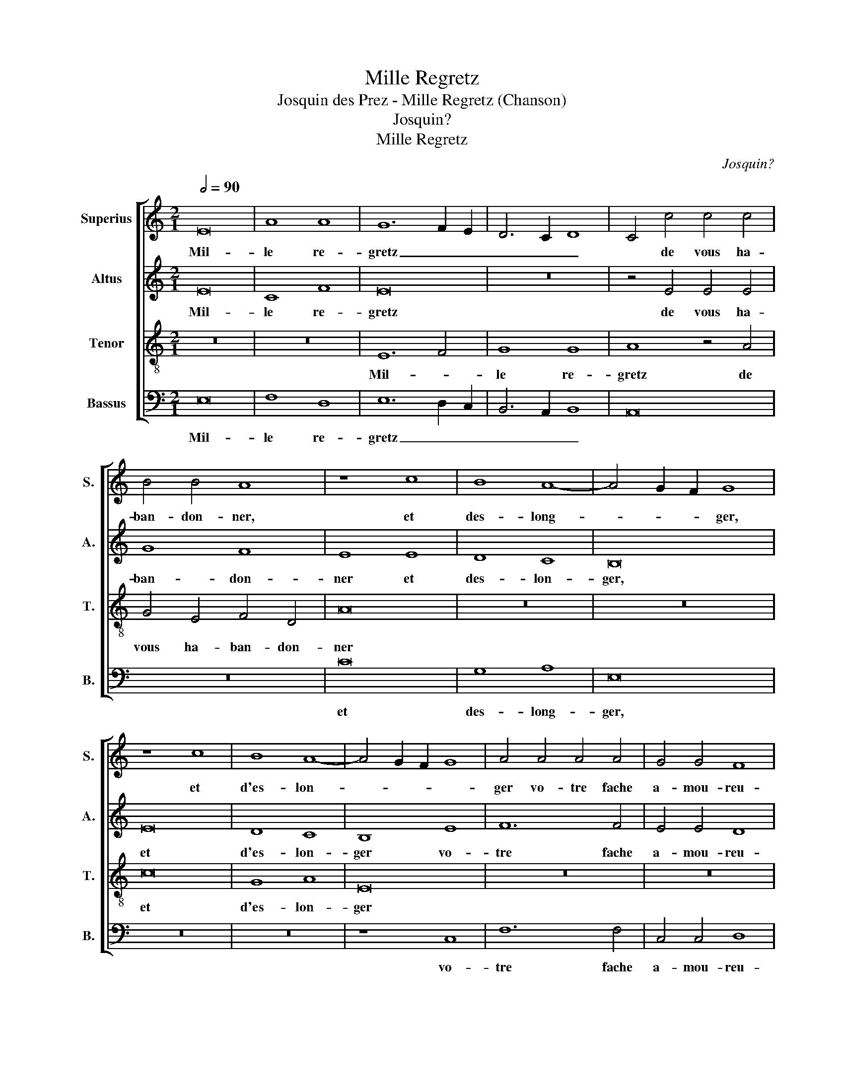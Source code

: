 X:1
T:Mille Regretz
T:Josquin des Prez - Mille Regretz (Chanson)
T:Josquin?
T:Mille Regretz
C:Josquin?
Z:Jesse Rodin; Victoria Chang 2011/10/21
%%score [ 1 2 3 4 ]
L:1/8
Q:1/2=90
M:2/1
K:C
V:1 treble nm="Superius" snm="S."
V:2 treble nm="Altus" snm="A."
V:3 treble-8 nm="Tenor" snm="T."
V:4 bass nm="Bassus" snm="B."
V:1
 E16 | A8 A8 | G12 F2 E2 | D6 C2 D8 | C4 c4 c4 c4 | B4 B4 A8 | z8 c8 | B8 A8- | A4 G2 F2 G8 | %9
w: Mil-|le re-|gretz _ _|_ _ _|* de vous ha-|ban- don- ner,|et|des- long-|* * * ger,|
 z8 c8 | B8 A8- | A4 G2 F2 G8 | A4 A4 A4 A4 | G4 G4 F8 | E16 | z16 | B16 | c8 A8 | B8 e8 | d12 c4 | %20
w: et|d'es- lon-||ger vo- tre fache|a- mou- reu-|se.||J'ai|si grand|deuil et|pei- ne|
 B4 A4 ^G8 | A16 | z16 | z8 E8 | G8 G8 | D16 | z4 d4 d4 d4 | c16 | B8 A8 | z16 | z8 d8 | c16 | %32
w: dou- lou- reu-|se||Qu'on|me ver-|ra|bref mes jours|dé-|fi- ner,||Qu'on|me|
 B8 A8 | z4 A4 A4 A4 | G8 F8 | E4 A4 A4 A4 | G8 F8 | E4 E4 G4 E4 | G8 E6 F2 | G16 |] %40
w: ver- ra|bref mes jours|dé- fi-|ner, bref mes jours|dé- fi-|ner, bref mes jours|dé- fi- *|ner.|
V:2
 E16 | C8 F8 | E16 | z16 | z4 E4 E4 E4 | G8 F8 | E8 E8 | D8 C8 | B,16 | E16 | D8 C8 | B,8 E8 | %12
w: Mil-|le re-|gretz||de vous ha-|ban- don-|ner et|des- lon-|ger,|et|d'es- lon-|ger vo-|
 F12 F4 | E4 E4 D8 | C4 C4 C4 C4 | B,4 B,4 A,8 | B,8 G8 | E8 E8 | E8 z4 E4 | F12 E4 | D4 C4 B,8 | %21
w: tre fache|a- mou- reu-|se, vo- tre fache|a- mou- reu-|se. J'ai|si grand|deuil et|pei- ne|dou- lou- reu-|
 A,16 | z16 | z16 | E8 G8- | G8 G8 | F16 | z4 A4 A4 A4 | G8 F8 | E16 | z16 | C16 | G8 F8 | %33
w: se|||Qu'on me|* ver-|ra|bref mes jours|dé- fi-|ner,||Qu'on|me ver-|
 E4 F4 F4 F4 | E8 D8 | C4 F4 F4 F4 | E8 D8 | C4 C4 B,4 C4 | B,8 C8 | B,16 |] %40
w: ra bref mes jours|dé- fi-|ner, bref mes jours|dé- fi-|ner bref mes jours|dé- fi-|ner.|
V:3
 z16 | z16 | E12 F4 | G8 G8 | A8 z4 A4 | G4 E4 F4 D4 | A16 | z16 | z16 | c16 | G8 A8 | E16 | z16 | %13
w: ||Mil- *|le re-|gretz de|vous ha- ban- don-|ner|||et|d'es- lon-|ger||
 z16 | z4 e4 e4 e4 | e4 e4 d8 | e8 e8 | c8 c8 | B16 | z16 | z8 e8 | d12 c4 | B4 A4 ^G8 | A16 | %24
w: |vo- tre fache|a- mou- reu-|se. J'ai||||et|pei- ne|dou- lou- reu-||
 G16 | z8 B8 | d8 d8 | A16 | z8 d8 | B4 c4 B4 c4- | c2 B2 A8 ^G4 | A8 z4 A4 | G4 E4 F4 D4 | %33
w: se|Qu'on|me ver-|ra|bref|mes jours dé- *|* * * fi-|ner, bref|mes jours dé- fi-|
 A4 A4 c4 c4 | c8 A6 B2 | c4 A4 c4 c4 | c8 A6 B2 | c4 A4 G4 A4 | G8 A8 | G16 |] %40
w: ner, bref mes jours|dé- fi- *|ner, bref mes jours|dé- fi- *|ner, bref mes jours|dé- fi-|ner.|
V:4
 E,16 | F,8 D,8 | E,12 D,2 C,2 | B,,6 A,,2 B,,8 | A,,16 | z16 | C16 | G,8 A,8 | E,16 | z16 | z16 | %11
w: Mil-|le re-|gretz _ _|_ _ _|||et|des- long-|ger,|||
 z8 C,8 | F,12 F,4 | C,4 C,4 D,8 | A,,4 A,4 A,4 A,4 | G,4 G,4 F,8 | E,8 E,8 | A,8 A,8 | E,16 | %19
w: vo-|tre fache|a- mou- reu-|se, vo- tre fache|a- mou- reu-|se. J'ai|si grand|deuil|
 z16 | z8 E,8 | F,12 E,4 | D,4 C,4 B,,8 | A,,16 | z8 E,8 | G,8 G,8 | D,16 | z16 | z8 D,8 | %29
w: |et|pei- ne|dou- lou- reu-|se|Qu'on|me ver-|ra||bref|
 E,4 A,,4 E,4 C,4- | C,4 D,4 B,,8 | A,,16 | z16 | z4 F,4 F,4 F,4 | C,8 D,8 | A,,4 F,4 F,4 F,4 | %36
w: mes jours dé- fi-|* * fi-|ner,||bref mes jours|dé- fi-|ner, bref- mes- jours|
 C,8 D,8 | A,,4 A,,4 E,4 A,,4 | E,8 A,,8 | E,16 |] %40
w: dé- fi-|ner, bref mes jours|dé- fi-|ner.|

